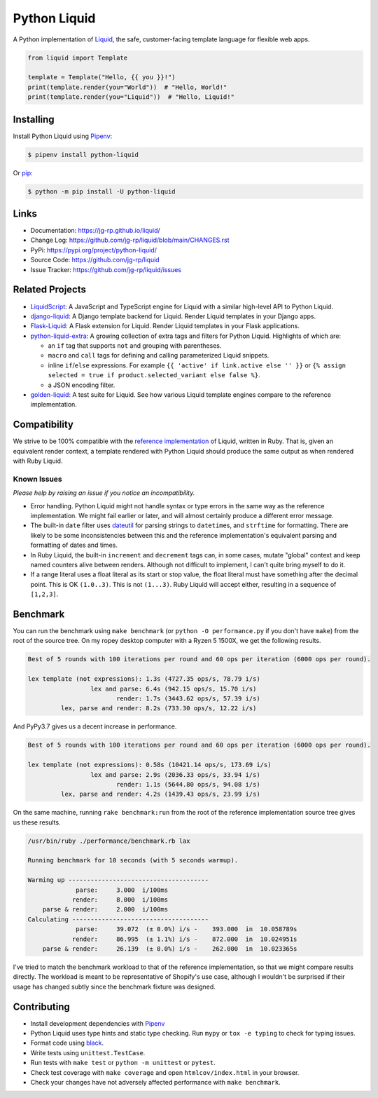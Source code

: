 .. _Pipenv: https://pipenv.pypa.io/en/latest/

Python Liquid
=============

A Python implementation of `Liquid <https://shopify.github.io/liquid/>`_, the safe, customer-facing
template language for flexible web apps.

.. image:: https://img.shields.io/pypi/v/python-liquid?style=flat-square
    :target: https://pypi.org/project/python-liquid/
    :alt: Version

.. image:: https://img.shields.io/github/workflow/status/jg-rp/liquid/Tests?style=flat-square
    :target: https://github.com/jg-rp/liquid/tree/main/tests
    :alt: Tests

.. image:: https://img.shields.io/pypi/l/python-liquid.svg?style=flat-square
    :target: https://pypi.org/project/python-liquid/
    :alt: Licence

.. image:: https://img.shields.io/pypi/pyversions/python-liquid.svg?style=flat-square
    :target: https://pypi.org/project/python-liquid/
    :alt: Python versions

.. image:: https://img.shields.io/badge/pypy-3.7%20%7C%203.8-blue?style=flat-square
    :target: https://pypi.org/project/python-liquid/
    :alt: PyPy versions

.. code-block:: python

    from liquid import Template

    template = Template("Hello, {{ you }}!")
    print(template.render(you="World"))  # "Hello, World!"
    print(template.render(you="Liquid"))  # "Hello, Liquid!"


Installing
----------

Install Python Liquid using `Pipenv`_:

.. code-block:: text

    $ pipenv install python-liquid

Or `pip <https://pip.pypa.io/en/stable/getting-started/>`_:

.. code-block:: text

    $ python -m pip install -U python-liquid

Links
-----

- Documentation: https://jg-rp.github.io/liquid/
- Change Log: https://github.com/jg-rp/liquid/blob/main/CHANGES.rst
- PyPi: https://pypi.org/project/python-liquid/
- Source Code: https://github.com/jg-rp/liquid
- Issue Tracker: https://github.com/jg-rp/liquid/issues

Related Projects
----------------

- `LiquidScript <https://github.com/jg-rp/liquidscript>`_: A JavaScript and TypeScript engine for
  Liquid with a similar high-level API to Python Liquid.
- `django-liquid <https://github.com/jg-rp/django-liquid>`_: A Django template backend for Liquid.
  Render Liquid templates in your Django apps.
- `Flask-Liquid <https://github.com/jg-rp/Flask-Liquid>`_: A Flask extension for Liquid. Render
  Liquid templates in your Flask applications.
- `python-liquid-extra <https://github.com/jg-rp/liquid-extra>`_: A growing collection of extra tags
  and filters for Python Liquid. Highlights of which are: 

  - an ``if`` tag that supports ``not`` and grouping with parentheses.
  - ``macro`` and ``call`` tags for defining and calling parameterized Liquid snippets.
  - inline ``if``/``else`` expressions. For example ``{{ 'active' if link.active else '' }}`` or
    ``{% assign selected = true if product.selected_variant else false %}``.
  - a JSON encoding filter.

- `golden-liquid <https://github.com/jg-rp/golden-liquid>`_: A test suite for Liquid. See how
  various Liquid template engines compare to the reference implementation.

Compatibility
-------------

We strive to be 100% compatible with the `reference implementation <https://shopify.github.io/liquid/>`_
of Liquid, written in Ruby. That is, given an equivalent render context, a template rendered with
Python Liquid should produce the same output as when rendered with Ruby Liquid.

Known Issues
************

`Please help by raising an issue if you notice an incompatibility.`

- Error handling. Python Liquid might not handle syntax or type errors in the same
  way as the reference implementation. We might fail earlier or later, and will 
  almost certainly produce a different error message.
  
- The built-in ``date`` filter uses `dateutil <https://dateutil.readthedocs.io/en/stable/>`_ for
  parsing strings to ``datetime``\s, and ``strftime`` for formatting. There are likely to be some
  inconsistencies between this and the reference implementation's equivalent parsing and formatting
  of dates and times.

- In Ruby Liquid, the built-in ``increment`` and ``decrement`` tags can, in some cases,
  mutate "global" context and keep named counters alive between renders. Although not 
  difficult to implement, I can't quite bring myself to do it.

- If a range literal uses a float literal as its start or stop value, the float literal 
  must have something after the decimal point. This is OK ``(1.0..3)``. This is not 
  ``(1...3)``. Ruby Liquid will accept either, resulting in a sequence of ``[1,2,3]``.

Benchmark
---------

You can run the benchmark using ``make benchmark`` (or ``python -O performance.py`` if
you don't have ``make``) from the root of the source tree. On my ropey desktop computer
with a Ryzen 5 1500X, we get the following results.

.. code-block:: text

    Best of 5 rounds with 100 iterations per round and 60 ops per iteration (6000 ops per round).
    
    lex template (not expressions): 1.3s (4727.35 ops/s, 78.79 i/s)
                     lex and parse: 6.4s (942.15 ops/s, 15.70 i/s)
                            render: 1.7s (3443.62 ops/s, 57.39 i/s)
             lex, parse and render: 8.2s (733.30 ops/s, 12.22 i/s)

And PyPy3.7 gives us a decent increase in performance.

.. code-block:: text

    Best of 5 rounds with 100 iterations per round and 60 ops per iteration (6000 ops per round).

    lex template (not expressions): 0.58s (10421.14 ops/s, 173.69 i/s)
                     lex and parse: 2.9s (2036.33 ops/s, 33.94 i/s)
                            render: 1.1s (5644.80 ops/s, 94.08 i/s)
             lex, parse and render: 4.2s (1439.43 ops/s, 23.99 i/s)


On the same machine, running ``rake benchmark:run`` from the root of the reference
implementation source tree gives us these results.

.. code-block:: text

    /usr/bin/ruby ./performance/benchmark.rb lax

    Running benchmark for 10 seconds (with 5 seconds warmup).

    Warming up --------------------------------------
                 parse:     3.000  i/100ms
                render:     8.000  i/100ms
        parse & render:     2.000  i/100ms
    Calculating -------------------------------------
                 parse:     39.072  (± 0.0%) i/s -    393.000  in  10.058789s
                render:     86.995  (± 1.1%) i/s -    872.000  in  10.024951s
        parse & render:     26.139  (± 0.0%) i/s -    262.000  in  10.023365s


I've tried to match the benchmark workload to that of the reference implementation, so that we might
compare results directly. The workload is meant to be representative of Shopify's use case, although
I wouldn't be surprised if their usage has changed subtly since the benchmark fixture was designed.

Contributing
------------

- Install development dependencies with `Pipenv`_

- Python Liquid uses type hints and static type checking. Run ``mypy`` or  
  ``tox -e typing`` to check for typing issues.

- Format code using `black <https://github.com/psf/black>`_.

- Write tests using ``unittest.TestCase``.

- Run tests with ``make test`` or ``python -m unittest`` or ``pytest``.

- Check test coverage with ``make coverage`` and open ``htmlcov/index.html`` in your
  browser.

- Check your changes have not adversely affected performance with ``make benchmark``.
